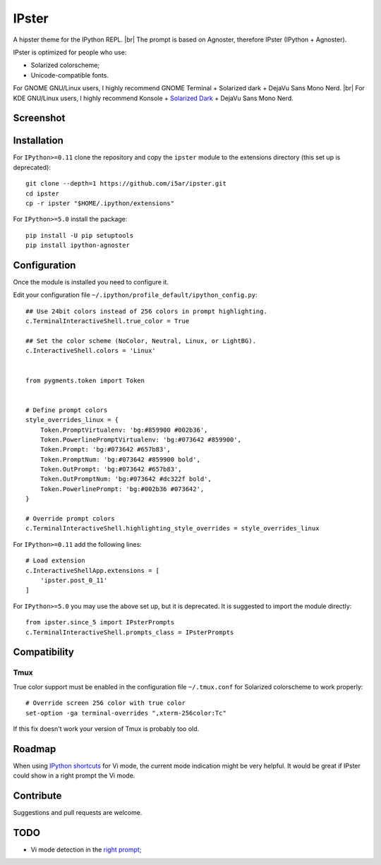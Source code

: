 ======
IPster
======

A hipster theme for the IPython REPL. |br|
The prompt is based on Agnoster, therefore IPster (IPython + Agnoster).

.. image:: images/ipster-logo.png

IPster is optimized for people who use:

- Solarized colorscheme;
- Unicode-compatible fonts.

For GNOME GNU/Linux users, I highly recommend GNOME Terminal +
Solarized dark + DejaVu Sans Mono Nerd. |br|
For KDE GNU/Linux users, I highly recommend Konsole +
`Solarized Dark <https://github.com/phiggins/konsole-colors-solarized>`_ +
DejaVu Sans Mono Nerd.


Screenshot
----------

.. image:: images/ipster-terminal.png


Installation
------------

For ``IPython>=0.11`` clone the repository and copy the ``ipster`` module
to the extensions directory (this set up is deprecated)::

    git clone --depth=1 https://github.com/i5ar/ipster.git
    cd ipster
    cp -r ipster "$HOME/.ipython/extensions"


For ``IPython>=5.0`` install the package::

    pip install -U pip setuptools
    pip install ipython-agnoster


Configuration
-------------

Once the module is installed you need to configure it.

Edit your configuration file ``~/.ipython/profile_default/ipython_config.py``::

    ## Use 24bit colors instead of 256 colors in prompt highlighting.
    c.TerminalInteractiveShell.true_color = True

    ## Set the color scheme (NoColor, Neutral, Linux, or LightBG).
    c.InteractiveShell.colors = 'Linux'


    from pygments.token import Token


    # Define prompt colors
    style_overrides_linux = {
        Token.PromptVirtualenv: 'bg:#859900 #002b36',
        Token.PowerlinePromptVirtualenv: 'bg:#073642 #859900',
        Token.Prompt: 'bg:#073642 #657b83',
        Token.PromptNum: 'bg:#073642 #859900 bold',
        Token.OutPrompt: 'bg:#073642 #657b83',
        Token.OutPromptNum: 'bg:#073642 #dc322f bold',
        Token.PowerlinePrompt: 'bg:#002b36 #073642',
    }

    # Override prompt colors
    c.TerminalInteractiveShell.highlighting_style_overrides = style_overrides_linux

For ``IPython>=0.11`` add the following lines::

    # Load extension
    c.InteractiveShellApp.extensions = [
        'ipster.post_0_11'
    ]

For ``IPython>=5.0`` you may use the above set up, but it is deprecated.
It is suggested to import the module directly::

    from ipster.since_5 import IPsterPrompts
    c.TerminalInteractiveShell.prompts_class = IPsterPrompts


Compatibility
-------------

Tmux
~~~~

True color support must be enabled in the configuration file ``~/.tmux.conf``
for Solarized colorscheme to work properly::

  # Override screen 256 color with true color
  set-option -ga terminal-overrides ",xterm-256color:Tc"

If this fix doesn't work your version of Tmux is probably too old.


Roadmap
-------

When using `IPython shortcuts`_ for Vi mode, the current mode indication might
be very helpful. It would be great if IPster could show in a right prompt the
Vi mode.


Contribute
----------

Suggestions and pull requests are welcome.


TODO
----

- Vi mode detection in the `right prompt <https://github.com/jonathanslenders/python-prompt-toolkit/issues/237>`_;

.. _`Python Prompt Toolkit`: http://python-prompt-toolkit.readthedocs.io
.. _`Pygments Solarized`: https://github.com/shkumagai/pygments-style-solarized
.. _`Nerd Fonts`: https://github.com/ryanoasis/nerd-fonts
.. _`Powerline fonts`: https://github.com/powerline/fonts
.. _`IPython shortcuts`: http://ipython.readthedocs.io/en/stable/config/shortcuts/#multi-filtered-shortcuts
.. _`IPython overrides`: http://powerline.readthedocs.io/en/master/configuration/local.html#ipython-overrides

.. |br| raw:: html

    <br />
